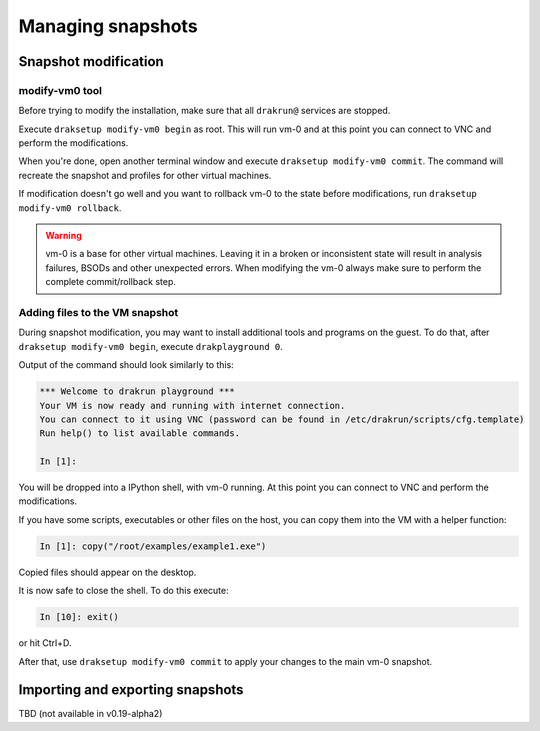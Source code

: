 ==================
Managing snapshots
==================

.. _snapshot-modification:

Snapshot modification
=====================

modify-vm0 tool
---------------

Before trying to modify the installation, make sure that all ``drakrun@`` services are stopped.

Execute ``draksetup modify-vm0 begin`` as root. This will run vm-0 and at this point you can connect to VNC
and perform the modifications.

When you're done, open another terminal window and execute ``draksetup modify-vm0 commit``. The command
will recreate the snapshot and profiles for other virtual machines.

If modification doesn't go well and you want to rollback vm-0 to the state before modifications, run
``draksetup modify-vm0 rollback``.

.. warning::
    vm-0 is a base for other virtual machines. Leaving it in a broken or inconsistent state will
    result in analysis failures, BSODs and other unexpected errors. When modifying the vm-0 always
    make sure to perform the complete commit/rollback step.

Adding files to the VM snapshot
-------------------------------

During snapshot modification, you may want to install additional tools and programs on the guest.
To do that, after ``draksetup modify-vm0 begin``, execute ``drakplayground 0``.

Output of the command should look similarly to this:

.. code-block:: ipython

    *** Welcome to drakrun playground ***
    Your VM is now ready and running with internet connection.
    You can connect to it using VNC (password can be found in /etc/drakrun/scripts/cfg.template)
    Run help() to list available commands.

    In [1]:

You will be dropped into a IPython shell, with vm-0 running. At this point you can connect to
VNC and perform the modifications.

If you have some scripts, executables or other files on the host, you can copy them into the VM
with a helper function:

.. code-block:: ipython

    In [1]: copy("/root/examples/example1.exe")

Copied files should appear on the desktop.

It is now safe to close the shell. To do this execute:

.. code-block:: ipython

    In [10]: exit()

or hit Ctrl+D.

After that, use ``draksetup modify-vm0 commit`` to apply your changes to the main vm-0 snapshot.

Importing and exporting snapshots
=================================

TBD (not available in v0.19-alpha2)